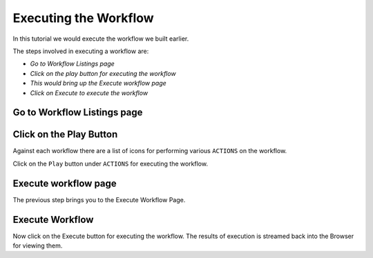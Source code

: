 Executing the Workflow
----------------------

In this tutorial we would execute the workflow we built earlier.

The steps involved in executing a workflow are:

- *Go to Workflow Listings page*
- *Click on the play button for executing the workflow*
- *This would bring up the Execute workflow page*
- *Click on Execute to execute the workflow*


Go to Workflow Listings page
============================


.. figure:: ../_assets/tutorials/02/workflow-listings.png
   :scale: 100%
   :alt: Workflow Listings
   :align: center


Click on the Play Button
========================

Against each workflow there are a list of icons for performing various ``ACTIONS`` on the workflow.

Click on the ``Play`` button under ``ACTIONS`` for executing the workflow.


Execute workflow page
======================

The previous step brings you to the Execute Workflow Page. 

.. figure:: ../_assets/tutorials/03/workflow-execute.png
   :scale: 100%
   :alt: Workflow Execute
   :align: center


Execute Workflow
================

Now click on the Execute button for executing the workflow. The results of execution is streamed back into the Browser for viewing them.




